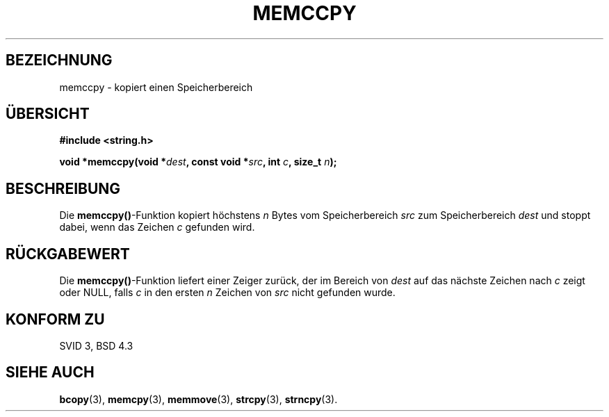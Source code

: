.\" Copyright 1993 David Metcalfe (david@prism.demon.co.uk)
.\"
.\" Permission is granted to make and distribute verbatim copies of this
.\" manual provided the copyright notice and this permission notice are
.\" preserved on all copies.
.\"
.\" Permission is granted to copy and distribute modified versions of this
.\" manual under the conditions for verbatim copying, provided that the
.\" entire resulting derived work is distributed under the terms of a
.\" permission notice identical to this one
.\" 
.\" Since the Linux kernel and libraries are constantly changing, this
.\" manual page may be incorrect or out-of-date.  The author(s) assume no
.\" responsibility for errors or omissions, or for damages resulting from
.\" the use of the information contained herein.  The author(s) may not
.\" have taken the same level of care in the production of this manual,
.\" which is licensed free of charge, as they might when working
.\" professionally.
.\" 
.\" Formatted or processed versions of this manual, if unaccompanied by
.\" the source, must acknowledge the copyright and authors of this work.
.\"
.\" References consulted:
.\"     Linux libc source code
.\"     Lewine's _POSIX Programmer's Guide_ (O'Reilly & Associates, 1991)
.\"     386BSD man pages
.\" Modified Sat Jul 24 18:57:24 1993 by Rik Faith <faith@cs.unc.edu>
.\" Translated into german 06 June 1996 by Markus Kaufmann
.\"                                        <markus.kaufmann@gmx.de>
.\"
.TH MEMCCPY 3  "6. Juni 1996" "GNU" "Bibliotheksfunktionen"
.SH BEZEICHNUNG
memccpy \- kopiert einen Speicherbereich
.SH ÜBERSICHT
.nf
.B #include <string.h>
.sp
.BI "void *memccpy(void *" dest ", const void *" src ", int " c ", size_t " n );
.fi
.SH BESCHREIBUNG
Die
.BR memccpy() -Funktion
kopiert höchstens
.I n
Bytes vom Speicherbereich
.I src
zum Speicherbereich
.I dest
und stoppt dabei, wenn das Zeichen
.I c
gefunden wird.
.SH "RÜCKGABEWERT"
Die
.BR memccpy() -Funktion 
liefert einer Zeiger zurück, der im Bereich von
.I dest
auf das nächste Zeichen nach
.I c
zeigt oder NULL, falls 
.I c
in den ersten
.I n
Zeichen von 
.I src
nicht gefunden wurde.
.SH "KONFORM ZU"
SVID 3, BSD 4.3
.SH "SIEHE AUCH"
.BR bcopy (3),
.BR memcpy (3),
.BR memmove (3),
.BR strcpy (3),
.BR strncpy (3).
